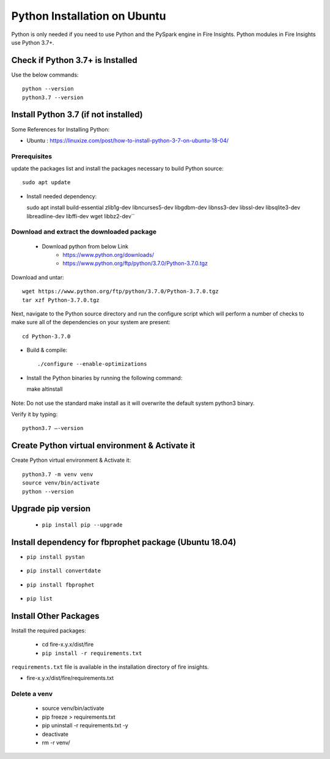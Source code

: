 Python Installation on Ubuntu
============================

Python is only needed if you need to use Python and the PySpark engine in Fire Insights. Python modules in Fire Insights use Python 3.7+.

Check if Python 3.7+ is Installed
----------------

Use the below commands::

  python --version
  python3.7 --version

Install Python 3.7 (if not installed)
----------------

Some References for Installing Python:

* Ubuntu : https://linuxize.com/post/how-to-install-python-3-7-on-ubuntu-18-04/

Prerequisites
+++++++++++++

update the packages list and install the packages necessary to build Python source::

  sudo apt update

.. figure:: ../_assets/configuration/update_ubuntu.PNG
   :alt: Installations
   :align: center
   :width: 60%

* Install needed dependency::

  sudo apt install build-essential zlib1g-dev libncurses5-dev libgdbm-dev libnss3-dev libssl-dev libsqlite3-dev libreadline-dev libffi-dev wget libbz2-dev``

.. figure:: ../_assets/configuration/software_update.PNG
   :alt: Installations
   :align: center
   :width: 60%   

Download and extract the downloaded package  
++++++++++++++++++++++++++++++
  
  * Download python from below Link
     * https://www.python.org/downloads/
     * https://www.python.org/ftp/python/3.7.0/Python-3.7.0.tgz

Download and untar::
  
  wget https://www.python.org/ftp/python/3.7.0/Python-3.7.0.tgz
  tar xzf Python-3.7.0.tgz

.. figure:: ../_assets/configuration/download_tar.PNG
   :alt: Installations
   :align: center
   :width: 60%

Next, navigate to the Python source directory and run the configure script which will perform a number of checks to make sure all of the dependencies on your system are present::

  cd Python-3.7.0

.. figure:: ../_assets/configuration/cd_python.PNG
   :alt: Installations
   :align: center
   :width: 60%

* Build & compile::

  ./configure --enable-optimizations
 
.. figure:: ../_assets/configuration/configure_ubuntu.PNG
   :alt: Installations
   :align: center
   :width: 60%
   
* Install the Python binaries by running the following command:: 
 
  make altinstall

.. figure:: ../_assets/configuration/make.PNG
   :alt: Installations
   :align: center
   :width: 60%

Note: Do not use the standard make install as it will overwrite the default system python3 binary.

Verify it by typing::

  python3.7 –-version

.. figure:: ../_assets/configuration/python_version.PNG
   :alt: Installations
   :align: center
   :width: 60%

Create Python virtual environment & Activate it
---------------------------------

Create Python virtual environment & Activate it::

  python3.7 -m venv venv
  source venv/bin/activate
  python --version
  
.. figure:: ../_assets/configuration/venv_ubuntu.PNG
   :alt: Installations
   :align: center
   :width: 60%  

Upgrade pip version
-------------------

  * ``pip install pip --upgrade``
  
.. figure:: ../_assets/configuration/pipupdate.PNG
   :alt: Installations
   :align: center
   :width: 60%  
   
Install dependency for fbprophet package (Ubuntu 18.04)
-----------------------------------------

* ``pip install pystan``

.. figure:: ../_assets/configuration/pystan.PNG
   :alt: Installations
   :align: center
   :width: 60% 


* ``pip install convertdate``

.. figure:: ../_assets/configuration/convertdate.PNG
   :alt: Installations
   :align: center
   :width: 60% 

* ``pip install fbprophet``

.. figure:: ../_assets/configuration/fbprophet.PNG
   :alt: Installations
   :align: center
   :width: 60% 

* ``pip list``

.. figure:: ../_assets/configuration/piplist.PNG
   :alt: Installations
   :align: center
   :width: 60% 

Install Other Packages
----------------------

Install the required packages:

   * cd fire-x.y.x/dist/fire
   * ``pip install -r requirements.txt``
   
``requirements.txt`` file is available in the installation directory of fire insights.

* fire-x.y.x/dist/fire/requirements.txt

Delete a venv
+++++++++++++

   * source venv/bin/activate
   * pip freeze > requirements.txt
   * pip uninstall -r requirements.txt -y
   * deactivate
   * rm -r venv/
